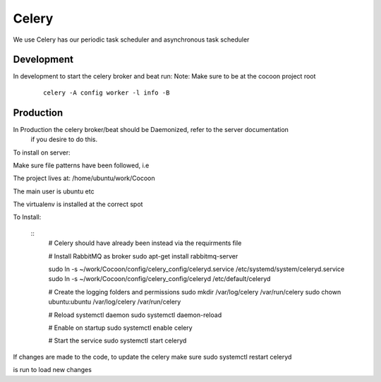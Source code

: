 =========
Celery
=========

We use Celery has our periodic task scheduler and asynchronous task scheduler


Development
-------------

In development to start the celery broker and beat run:
Note: Make sure to be at the cocoon project root

    ::

        celery -A config worker -l info -B

Production
-------------

In Production the celery broker/beat should be Daemonized, refer to the server documentation
    if you desire to do this.


To install on server:

Make sure file patterns have been followed, i.e

The project lives at:
/home/ubuntu/work/Cocoon

The main user is ubuntu etc

The virtualenv is installed at the correct spot

To Install:

    ::
        # Celery should have already been instead via the requirments file

        # Install RabbitMQ as broker
        sudo apt-get install rabbitmq-server

        sudo ln -s ~/work/Cocoon/config/celery_config/celeryd.service  /etc/systemd/system/celeryd.service
        sudo ln -s ~/work/Cocoon/config/celery_config/celeryd  /etc/default/celeryd

        # Create the logging folders and permissions
        sudo mkdir /var/log/celery /var/run/celery
        sudo chown ubuntu:ubuntu /var/log/celery /var/run/celery

        # Reload systemctl daemon
        sudo systemctl daemon-reload

        # Enable on startup
        sudo systemctl enable celery

        # Start the service
        sudo systemctl start celeryd

If changes are made to the code, to update the celery make sure
sudo systemctl restart celeryd

is run to load new changes
